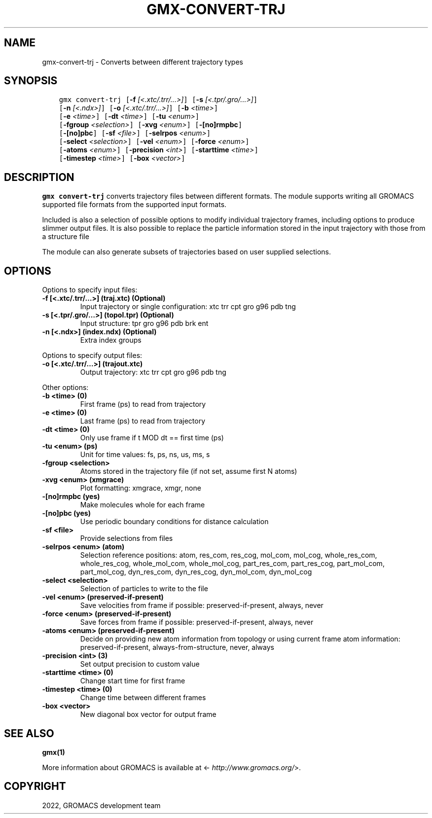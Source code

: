 .\" Man page generated from reStructuredText.
.
.TH "GMX-CONVERT-TRJ" "1" "Jan 14, 2022" "2021.5" "GROMACS"
.SH NAME
gmx-convert-trj \- Converts between different trajectory types
.
.nr rst2man-indent-level 0
.
.de1 rstReportMargin
\\$1 \\n[an-margin]
level \\n[rst2man-indent-level]
level margin: \\n[rst2man-indent\\n[rst2man-indent-level]]
-
\\n[rst2man-indent0]
\\n[rst2man-indent1]
\\n[rst2man-indent2]
..
.de1 INDENT
.\" .rstReportMargin pre:
. RS \\$1
. nr rst2man-indent\\n[rst2man-indent-level] \\n[an-margin]
. nr rst2man-indent-level +1
.\" .rstReportMargin post:
..
.de UNINDENT
. RE
.\" indent \\n[an-margin]
.\" old: \\n[rst2man-indent\\n[rst2man-indent-level]]
.nr rst2man-indent-level -1
.\" new: \\n[rst2man-indent\\n[rst2man-indent-level]]
.in \\n[rst2man-indent\\n[rst2man-indent-level]]u
..
.SH SYNOPSIS
.INDENT 0.0
.INDENT 3.5
.sp
.nf
.ft C
gmx convert\-trj [\fB\-f\fP \fI[<.xtc/.trr/...>]\fP] [\fB\-s\fP \fI[<.tpr/.gro/...>]\fP]
             [\fB\-n\fP \fI[<.ndx>]\fP] [\fB\-o\fP \fI[<.xtc/.trr/...>]\fP] [\fB\-b\fP \fI<time>\fP]
             [\fB\-e\fP \fI<time>\fP] [\fB\-dt\fP \fI<time>\fP] [\fB\-tu\fP \fI<enum>\fP]
             [\fB\-fgroup\fP \fI<selection>\fP] [\fB\-xvg\fP \fI<enum>\fP] [\fB\-[no]rmpbc\fP]
             [\fB\-[no]pbc\fP] [\fB\-sf\fP \fI<file>\fP] [\fB\-selrpos\fP \fI<enum>\fP]
             [\fB\-select\fP \fI<selection>\fP] [\fB\-vel\fP \fI<enum>\fP] [\fB\-force\fP \fI<enum>\fP]
             [\fB\-atoms\fP \fI<enum>\fP] [\fB\-precision\fP \fI<int>\fP] [\fB\-starttime\fP \fI<time>\fP]
             [\fB\-timestep\fP \fI<time>\fP] [\fB\-box\fP \fI<vector>\fP]
.ft P
.fi
.UNINDENT
.UNINDENT
.SH DESCRIPTION
.sp
\fBgmx convert\-trj\fP converts trajectory files between different formats.
The module supports writing all GROMACS supported file formats from
the supported input formats.
.sp
Included is also a selection of possible options to modify individual
trajectory frames, including options to produce slimmer
output files. It is also possible to replace the particle information stored
in the input trajectory with those from a structure file
.sp
The module can also generate subsets of trajectories based on user supplied
selections.
.SH OPTIONS
.sp
Options to specify input files:
.INDENT 0.0
.TP
.B \fB\-f\fP [<.xtc/.trr/…>] (traj.xtc) (Optional)
Input trajectory or single configuration: xtc trr cpt gro g96 pdb tng
.TP
.B \fB\-s\fP [<.tpr/.gro/…>] (topol.tpr) (Optional)
Input structure: tpr gro g96 pdb brk ent
.TP
.B \fB\-n\fP [<.ndx>] (index.ndx) (Optional)
Extra index groups
.UNINDENT
.sp
Options to specify output files:
.INDENT 0.0
.TP
.B \fB\-o\fP [<.xtc/.trr/…>] (trajout.xtc)
Output trajectory: xtc trr cpt gro g96 pdb tng
.UNINDENT
.sp
Other options:
.INDENT 0.0
.TP
.B \fB\-b\fP <time> (0)
First frame (ps) to read from trajectory
.TP
.B \fB\-e\fP <time> (0)
Last frame (ps) to read from trajectory
.TP
.B \fB\-dt\fP <time> (0)
Only use frame if t MOD dt == first time (ps)
.TP
.B \fB\-tu\fP <enum> (ps)
Unit for time values: fs, ps, ns, us, ms, s
.TP
.B \fB\-fgroup\fP <selection>
Atoms stored in the trajectory file (if not set, assume first N atoms)
.TP
.B \fB\-xvg\fP <enum> (xmgrace)
Plot formatting: xmgrace, xmgr, none
.TP
.B \fB\-[no]rmpbc\fP  (yes)
Make molecules whole for each frame
.TP
.B \fB\-[no]pbc\fP  (yes)
Use periodic boundary conditions for distance calculation
.TP
.B \fB\-sf\fP <file>
Provide selections from files
.TP
.B \fB\-selrpos\fP <enum> (atom)
Selection reference positions: atom, res_com, res_cog, mol_com, mol_cog, whole_res_com, whole_res_cog, whole_mol_com, whole_mol_cog, part_res_com, part_res_cog, part_mol_com, part_mol_cog, dyn_res_com, dyn_res_cog, dyn_mol_com, dyn_mol_cog
.TP
.B \fB\-select\fP <selection>
Selection of particles to write to the file
.TP
.B \fB\-vel\fP <enum> (preserved\-if\-present)
Save velocities from frame if possible: preserved\-if\-present, always, never
.TP
.B \fB\-force\fP <enum> (preserved\-if\-present)
Save forces from frame if possible: preserved\-if\-present, always, never
.TP
.B \fB\-atoms\fP <enum> (preserved\-if\-present)
Decide on providing new atom information from topology or using current frame atom information: preserved\-if\-present, always\-from\-structure, never, always
.TP
.B \fB\-precision\fP <int> (3)
Set output precision to custom value
.TP
.B \fB\-starttime\fP <time> (0)
Change start time for first frame
.TP
.B \fB\-timestep\fP <time> (0)
Change time between different frames
.TP
.B \fB\-box\fP <vector>
New diagonal box vector for output frame
.UNINDENT
.SH SEE ALSO
.sp
\fBgmx(1)\fP
.sp
More information about GROMACS is available at <\fI\%http://www.gromacs.org/\fP>.
.SH COPYRIGHT
2022, GROMACS development team
.\" Generated by docutils manpage writer.
.
